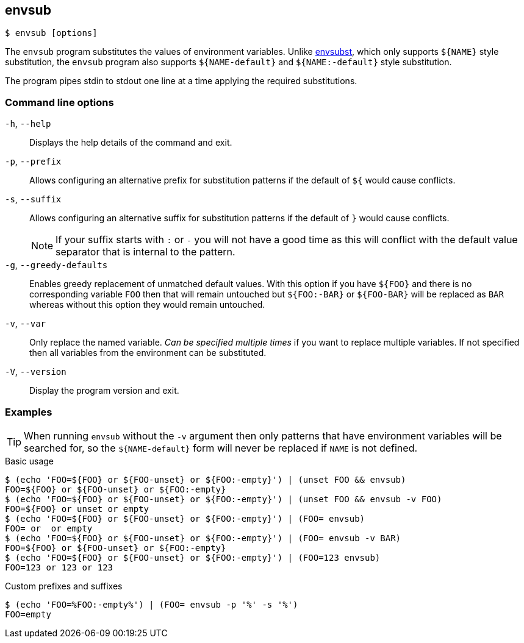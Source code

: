 == envsub

[source,bash]
----
$ envsub [options]
----

The `envsub` program substitutes the values of environment variables.
Unlike link:https://www.gnu.org/software/gettext/manual/html_node/envsubst-Invocation.html[envsubst], which only supports `${NAME}` style substitution, the `envsub` program also supports `${NAME-default}` and `${NAME:-default}` style substitution.

The program pipes stdin to stdout one line at a time applying the required substitutions.

=== Command line options

`-h`, `--help`:: Displays the help details of the command and exit.

`-p`, `--prefix`:: Allows configuring an alternative prefix for substitution patterns if the default of `${` would cause conflicts.

`-s`, `--suffix`:: Allows configuring an alternative suffix for substitution patterns if the default of `}` would cause conflicts.
+
NOTE: If your suffix starts with `:` or `-` you will not have a good time as this will conflict with the default value separator that is internal to the pattern.

`-g`, `--greedy-defaults`:: Enables greedy replacement of unmatched default values. With this option if you have `${FOO}` and there is no corresponding variable `FOO` then that will remain untouched but `${FOO:-BAR}` or `${FOO-BAR}` will be replaced as `BAR` whereas without this option they would remain untouched.

`-v`, `--var`:: Only replace the named variable. _Can be specified multiple times_ if you want to replace multiple variables. If not specified then all variables from the environment can be substituted.

`-V`, `--version`:: Display the program version and exit.

=== Examples

TIP: When running `envsub` without the `-v` argument then only patterns that have environment variables will be searched for, so the `${NAME-default}` form will never be replaced if `NAME` is not defined.

.Basic usage
[source,bash]
----
$ (echo 'FOO=${FOO} or ${FOO-unset} or ${FOO:-empty}') | (unset FOO && envsub)
FOO=${FOO} or ${FOO-unset} or ${FOO:-empty}
$ (echo 'FOO=${FOO} or ${FOO-unset} or ${FOO:-empty}') | (unset FOO && envsub -v FOO)
FOO=${FOO} or unset or empty
$ (echo 'FOO=${FOO} or ${FOO-unset} or ${FOO:-empty}') | (FOO= envsub)
FOO= or  or empty
$ (echo 'FOO=${FOO} or ${FOO-unset} or ${FOO:-empty}') | (FOO= envsub -v BAR)
FOO=${FOO} or ${FOO-unset} or ${FOO:-empty}
$ (echo 'FOO=${FOO} or ${FOO-unset} or ${FOO:-empty}') | (FOO=123 envsub)
FOO=123 or 123 or 123
----

.Custom prefixes and suffixes
[source,bash]
----
$ (echo 'FOO=%FOO:-empty%') | (FOO= envsub -p '%' -s '%')
FOO=empty
----
